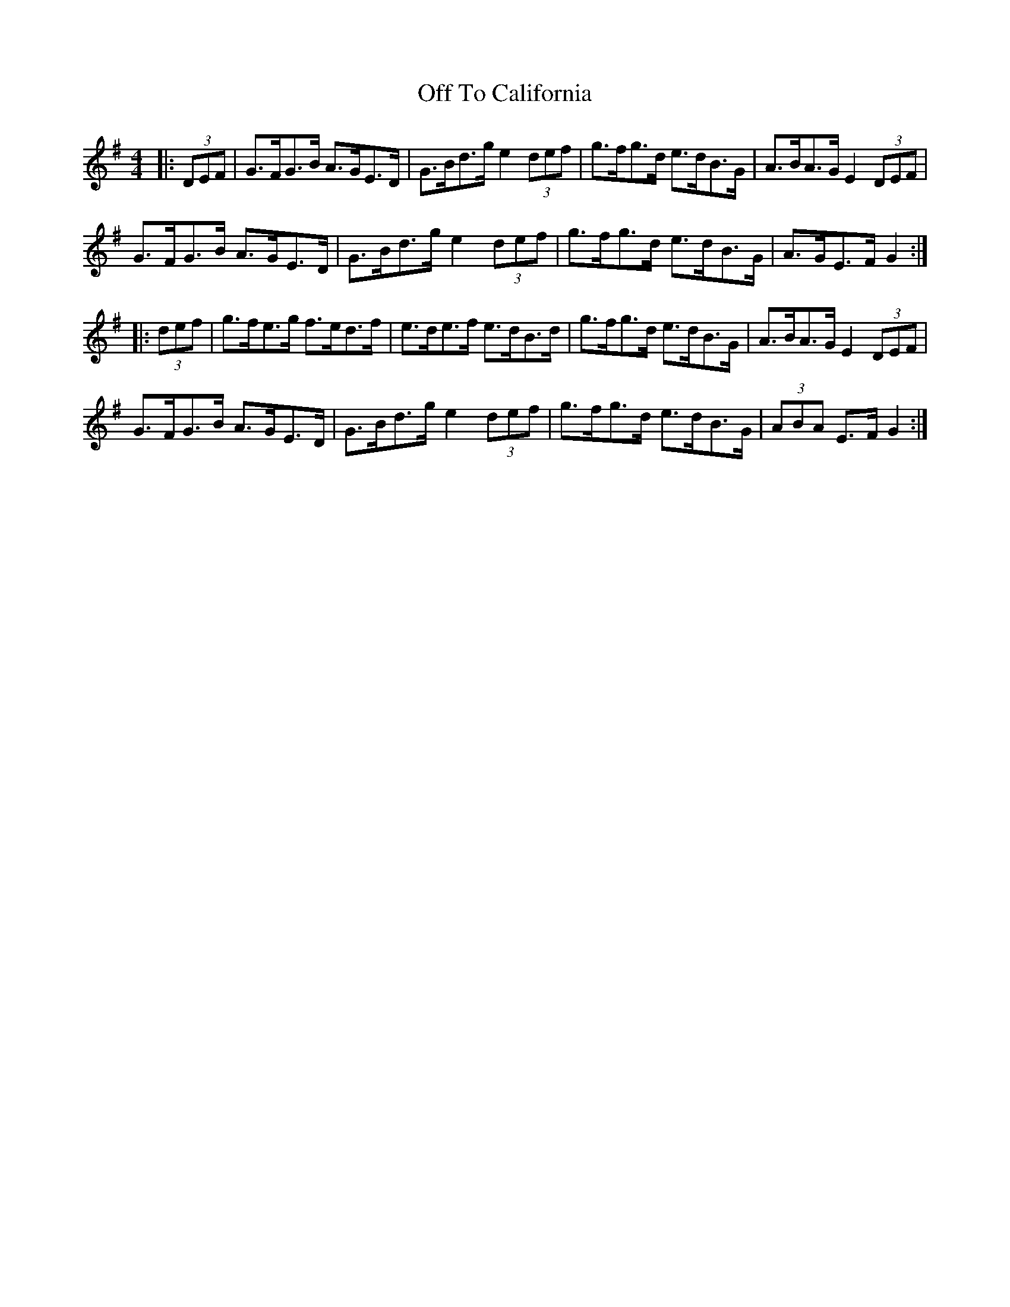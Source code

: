 X: 5
T: Off To California
Z: Mix O'Lydian
S: https://thesession.org/tunes/30#setting26562
R: hornpipe
M: 4/4
L: 1/8
K: Gmaj
|: (3DEF | G>FG>B A>GE>D | G>Bd>g e2 (3def | g>fg>d e>dB>G | A>BA>G E2 (3DEF |
G>FG>B A>GE>D | G>Bd>g e2 (3def | g>fg>d e>dB>G | A>GE>F G2 :|
|: (3def | g>fe>g f>ed>f | e>de>f e>dB>d | g>fg>d e>dB>G | A>BA>G E2 (3DEF |
G>FG>B A>GE>D | G>Bd>g e2 (3def | g>fg>d e>dB>G | (3ABA E>F G2 :|
